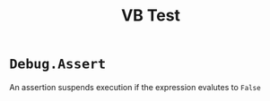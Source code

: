 #+title: VB Test

* =Debug.Assert=

An assertion suspends execution if the expression evalutes to =False=
